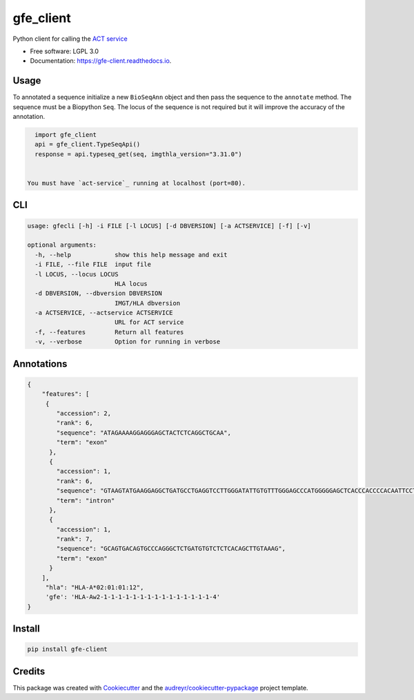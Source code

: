 ===============================
gfe_client
===============================


.. image:: https://img.shields.io/pypi/v/gfe_client.svg
        :target: https://pypi.python.org/pypi/gfe_client

.. image:: https://img.shields.io/travis/mhalagan-nmdp/gfe_client.svg
        :target: https://travis-ci.org/mhalagan-nmdp/gfe_client

.. image:: https://readthedocs.org/projects/gfe-client/badge/?version=latest
        :target: https://gfe-client.readthedocs.io/en/latest/?badge=latest
        :alt: Documentation Status

.. image:: https://pyup.io/repos/github/mhalagan-nmdp/gfe_client/shield.svg
     :target: https://pyup.io/repos/github/mhalagan-nmdp/gfe_client/
     :alt: Updates


Python client for calling the `ACT service`_


* Free software: LGPL 3.0
* Documentation: https://gfe-client.readthedocs.io.


Usage
---------

To annotated a sequence initialize a new ``BioSeqAnn`` object and then pass the sequence to the
``annotate`` method. The sequence must be a Biopython ``Seq``. The locus of the sequence is not required but it will improve the accuracy of the annotation.


.. code-block:: python3

    import gfe_client
    api = gfe_client.TypeSeqApi()
    response = api.typeseq_get(seq, imgthla_version="3.31.0")


  You must have `act-service`_ running at localhost (port=80).


CLI
------------

.. code-block:: shell
    
    usage: gfecli [-h] -i FILE [-l LOCUS] [-d DBVERSION] [-a ACTSERVICE] [-f] [-v]

    optional arguments:
      -h, --help            show this help message and exit
      -i FILE, --file FILE  input file
      -l LOCUS, --locus LOCUS
                            HLA locus
      -d DBVERSION, --dbversion DBVERSION
                            IMGT/HLA dbversion
      -a ACTSERVICE, --actservice ACTSERVICE
                            URL for ACT service
      -f, --features        Return all features
      -v, --verbose         Option for running in verbose


Annotations
------------

.. code-block:: shell

            {
                "features": [
                 {
                    "accession": 2,
                    "rank": 6,
                    "sequence": "ATAGAAAAGGAGGGAGCTACTCTCAGGCTGCAA",
                    "term": "exon"
                  },
                  {
                    "accession": 1,
                    "rank": 6,
                    "sequence": "GTAAGTATGAAGGAGGCTGATGCCTGAGGTCCTTGGGATATTGTGTTTGGGAGCCCATGGGGGAGCTCACCCACCCCACAATTCCTCCTCTAGCCACATCTTCTGTGGGATCTGACCAGGTTCTGTTTTTGTTCTACCCCAG",
                    "term": "intron"
                  },
                  {
                    "accession": 1,
                    "rank": 7,
                    "sequence": "GCAGTGACAGTGCCCAGGGCTCTGATGTGTCTCTCACAGCTTGTAAAG",
                    "term": "exon"
                  }
                ],
                 "hla": "HLA-A*02:01:01:12",
                 'gfe': 'HLA-Aw2-1-1-1-1-1-1-1-1-1-1-1-1-1-1-1-4'
            }


Install
------------

.. code-block:: shell
    
    pip install gfe-client



Credits
---------

This package was created with Cookiecutter_ and the `audreyr/cookiecutter-pypackage`_ project template.

.. _Cookiecutter: https://github.com/audreyr/cookiecutter
.. _`audreyr/cookiecutter-pypackage`: https://github.com/audreyr/cookiecutter-pypackage
.. _`ACT Service`: http://act.b12x.org
.. _`act-service`: https://github.com/nmdp-bioinformatics/act-service.git
